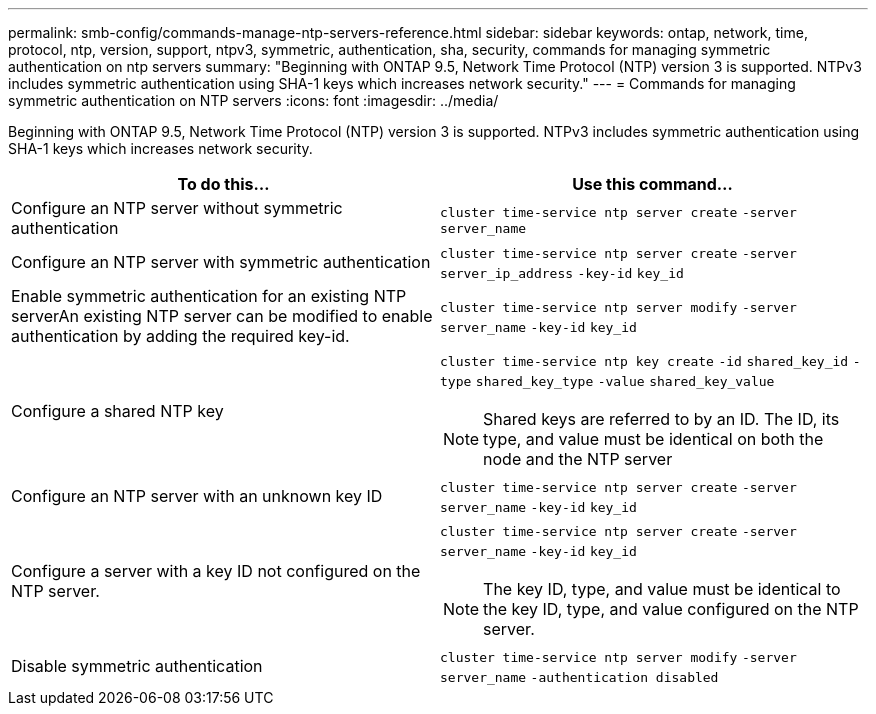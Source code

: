 ---
permalink: smb-config/commands-manage-ntp-servers-reference.html
sidebar: sidebar
keywords: ontap, network, time, protocol, ntp, version, support, ntpv3, symmetric, authentication, sha, security, commands for managing symmetric authentication on ntp servers
summary: "Beginning with ONTAP 9.5, Network Time Protocol (NTP) version 3 is supported. NTPv3 includes symmetric authentication using SHA-1 keys which increases network security."
---
= Commands for managing symmetric authentication on NTP servers
:icons: font
:imagesdir: ../media/

[.lead]
Beginning with ONTAP 9.5, Network Time Protocol (NTP) version 3 is supported. NTPv3 includes symmetric authentication using SHA-1 keys which increases network security.

[options="header"]
|===
| To do this...| Use this command...
a|
Configure an NTP server without symmetric authentication
a|
`cluster time-service ntp server create` `-server` `server_name`
a|
Configure an NTP server with symmetric authentication
a|
`cluster time-service ntp server create` `-server` `server_ip_address` `-key-id` `key_id`
a|
Enable symmetric authentication for an existing NTP serverAn existing NTP server can be modified to enable authentication by adding the required key-id.

a|
`cluster time-service ntp server modify` `-server` `server_name` `-key-id` `key_id`
a|
Configure a shared NTP key
a|
`cluster time-service ntp key create` `-id` `shared_key_id` `-type` `shared_key_type` `-value` `shared_key_value`
[NOTE]
====
Shared keys are referred to by an ID. The ID, its type, and value must be identical on both the node and the NTP server
====

a|
Configure an NTP server with an unknown key ID
a|
`cluster time-service ntp server create` `-server` `server_name` `-key-id` `key_id`
a|
Configure a server with a key ID not configured on the NTP server.
a|
`cluster time-service ntp server create` `-server` `server_name` `-key-id` `key_id`
[NOTE]
====
The key ID, type, and value must be identical to the key ID, type, and value configured on the NTP server.
====

a|
Disable symmetric authentication
a|
`cluster time-service ntp server modify` `-server` `server_name` `-authentication disabled`
|===
